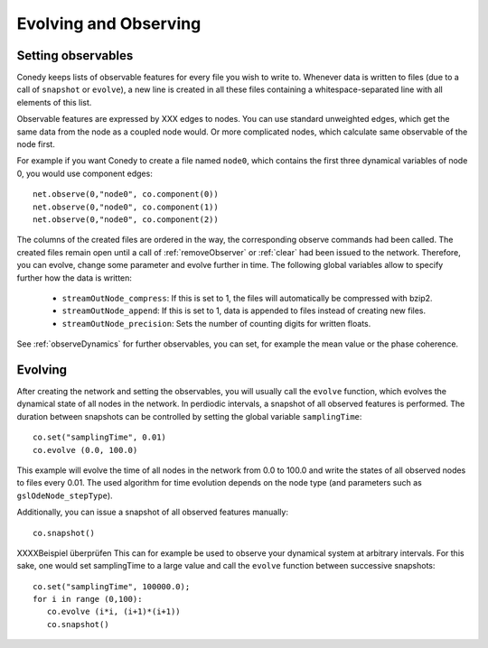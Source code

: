 Evolving and Observing
========

Setting observables
-------------------

Conedy keeps lists of observable features for every file you wish to write to. Whenever data is written to files (due to a call of ``snapshot`` or ``evolve``), a new line is created in all these files containing a whitespace-separated line with all elements of this list.

Observable features are expressed by XXX edges to nodes. You can use standard unweighted edges, which get the same data from the node as a coupled node would. Or more complicated nodes, which calculate same observable of the node first.

For example if you want Conedy to create a file named ``node0``, which contains the first three dynamical variables of node 0, you would use component edges::

   net.observe(0,"node0", co.component(0))
   net.observe(0,"node0", co.component(1))
   net.observe(0,"node0", co.component(2))

The columns of the created files are ordered in the way, the corresponding observe commands had been called. The created files remain open until a call of :ref:`removeObserver` or :ref:`clear` had been issued to the network. Therefore, you can evolve, change some parameter and evolve further in time. The following global variables allow to specify further how the data is written:

 - ``streamOutNode_compress``: If this is set to 1, the  files will automatically be compressed with bzip2.
 - ``streamOutNode_append``: If this is set to 1, data is appended to files instead of creating new files.
 - ``streamOutNode_precision``: Sets the number of counting digits for written floats.

See :ref:`observeDynamics` for further observables, you can set, for example the mean value or the phase coherence.

Evolving
--------
After creating the network and setting the observables, you will usually call the ``evolve`` function, which evolves the dynamical state of all nodes in the network. In perdiodic intervals, a snapshot of all observed features is performed. The duration between snapshots can be controlled by setting the global variable ``samplingTime``::

   co.set("samplingTime", 0.01)
   co.evolve (0.0, 100.0)

This example will evolve the time of all nodes in the network from 0.0 to 100.0 and write the states of all observed nodes to files every 0.01. The used algorithm for time evolution depends on the node type (and parameters such as ``gslOdeNode_stepType``).


Additionally, you can issue a snapshot of all observed features manually::

   co.snapshot()


XXXXBeispiel überprüfen
This can for example be used to observe your dynamical system at arbitrary intervals. For this sake, one would set samplingTime to a large value and call the ``evolve`` function between successive snapshots::

   co.set("samplingTime", 100000.0);
   for i in range (0,100):
      co.evolve (i*i, (i+1)*(i+1))
      co.snapshot()

